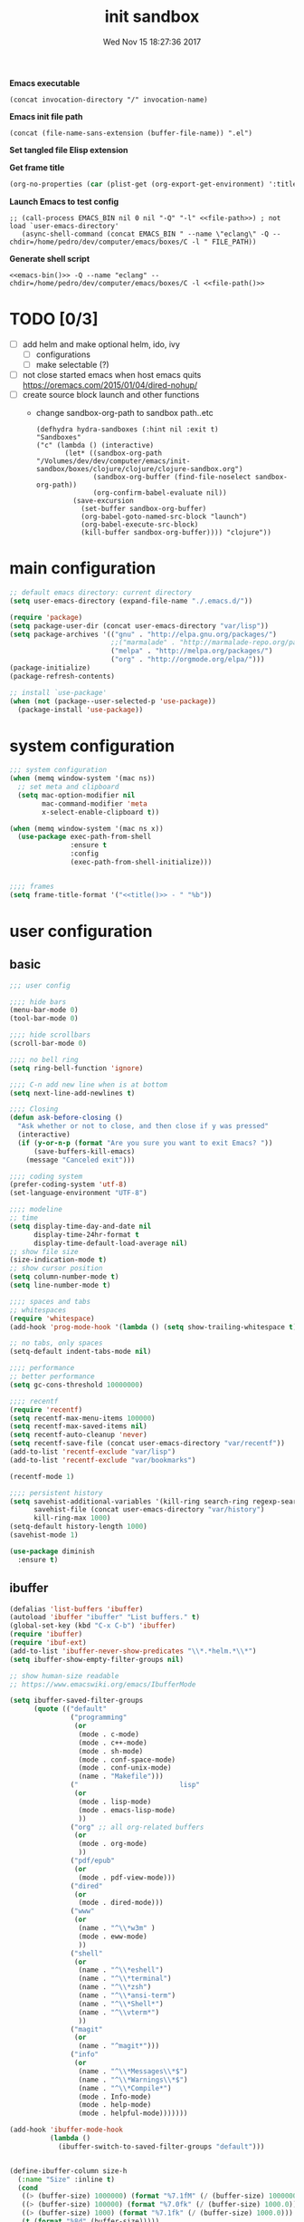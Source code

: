 # -*- mode: Org -*-
#+TITLE: init sandbox
#+DATE: Wed Nov 15 18:27:36 2017
#+STARTUP: hidestars indent overview

*Emacs executable*
#+NAME: emacs-bin
#+BEGIN_SRC elisp :tangle no 
(concat invocation-directory "/" invocation-name)
#+END_SRC

*Emacs init file path*
#+NAME: file-path
#+BEGIN_SRC elisp :tangle no :results value
(concat (file-name-sans-extension (buffer-file-name)) ".el")
#+END_SRC

*Set tangled file Elisp extension*
#+PROPERTY: header-args :tangle (concat (file-name-sans-extension (buffer-file-name)) ".el")

*Get frame title*
#+NAME: title
#+BEGIN_SRC emacs-lisp :tangle no :result value 
(org-no-properties (car (plist-get (org-export-get-environment) ':title)))
#+END_SRC

*Launch Emacs to test config*
#+NAME: launch
#+HEADER: :var EMACS_BIN=emacs-bin
#+HEADER: :var FILE_PATH=(concat (file-name-sans-extension (buffer-file-name)) ".el")
#+BEGIN_SRC elisp  :results silent :tangle no :dir (file-name-directory (buffer-file-name)) :noweb eval
  ;; (call-process EMACS_BIN nil 0 nil "-Q" "-l" <<file-path>>) ; not load `user-emacs-directory'
     (async-shell-command (concat EMACS_BIN " --name \"eclang\" -Q --chdir=/home/pedro/dev/computer/emacs/boxes/C -l " FILE_PATH))
#+END_SRC

*Generate shell script*
#+BEGIN_SRC shell :eval no :tangle (concat (file-name-sans-extension (buffer-file-name)) ".sh") :tangle-mode (identity #o755) :noweb tangle :shebang "#!/bin/zsh"
  <<emacs-bin()>> -Q --name "eclang" --chdir=/home/pedro/dev/computer/emacs/boxes/C -l <<file-path()>>
#+END_SRC

* TODO [0/3]
- [ ] add helm and make optional helm, ido, ivy
  - [ ] configurations
  - [ ] make selectable (?)
- [ ] not close started emacs when host emacs quits
  https://oremacs.com/2015/01/04/dired-nohup/
- [ ] create source block launch and other functions
  - change sandbox-org-path to sandbox path..etc
  #+BEGIN_SRC elisp :eval no :tangle no
  (defhydra hydra-sandboxes (:hint nil :exit t)
  "Sandboxes"
  ("c" (lambda () (interactive)
         (let* ((sandbox-org-path "/Volumes/dev/dev/computer/emacs/init-sandbox/boxes/clojure/clojure/clojure-sandbox.org")
                (sandbox-org-buffer (find-file-noselect sandbox-org-path))
                (org-confirm-babel-evaluate nil))
           (save-excursion
             (set-buffer sandbox-org-buffer)
             (org-babel-goto-named-src-block "launch")
             (org-babel-execute-src-block)
             (kill-buffer sandbox-org-buffer)))) "clojure"))
  #+END_SRC
* main configuration
#+NAME: main-config
#+BEGIN_SRC emacs-lisp
  ;; default emacs directory: current directory
  (setq user-emacs-directory (expand-file-name "./.emacs.d/"))

  (require 'package)
  (setq package-user-dir (concat user-emacs-directory "var/lisp"))
  (setq package-archives '(("gnu" . "http://elpa.gnu.org/packages/")
                           ;;("marmalade" . "http://marmalade-repo.org/packages/")
                           ("melpa" . "http://melpa.org/packages/")
                           ("org" . "http://orgmode.org/elpa/")))
  (package-initialize)
  (package-refresh-contents)

  ;; install `use-package'
  (when (not (package--user-selected-p 'use-package))
    (package-install 'use-package))
#+END_SRC
* system configuration
#+NAME: system-config
#+BEGIN_SRC emacs-lisp :noweb tangle
  ;;; system configuration 
  (when (memq window-system '(mac ns))
    ;; set meta and clipboard
    (setq mac-option-modifier nil
          mac-command-modifier 'meta
          x-select-enable-clipboard t))

  (when (memq window-system '(mac ns x))
    (use-package exec-path-from-shell
                 :ensure t
                 :config
                 (exec-path-from-shell-initialize)))


  ;;;; frames
  (setq frame-title-format '("<<title()>> - " "%b"))

#+END_SRC
* user configuration
** basic
#+NAME: user-config
#+BEGIN_SRC emacs-lisp
  ;;; user config

  ;;;; hide bars
  (menu-bar-mode 0)
  (tool-bar-mode 0)

  ;;;; hide scrollbars
  (scroll-bar-mode 0)

  ;;;; no bell ring
  (setq ring-bell-function 'ignore)

  ;;;; C-n add new line when is at bottom
  (setq next-line-add-newlines t)

  ;;;; Closing
  (defun ask-before-closing ()
    "Ask whether or not to close, and then close if y was pressed"
    (interactive)
    (if (y-or-n-p (format "Are you sure you want to exit Emacs? "))
        (save-buffers-kill-emacs)
      (message "Canceled exit")))

  ;;;; coding system
  (prefer-coding-system 'utf-8)
  (set-language-environment "UTF-8")

  ;;;; modeline 
  ;; time
  (setq display-time-day-and-date nil
        display-time-24hr-format t
        display-time-default-load-average nil)
  ;; show file size 
  (size-indication-mode t)
  ;; show cursor position
  (setq column-number-mode t)
  (setq line-number-mode t)

  ;;;; spaces and tabs
  ;; whitespaces
  (require 'whitespace)
  (add-hook 'prog-mode-hook '(lambda () (setq show-trailing-whitespace t)))

  ;; no tabs, only spaces
  (setq-default indent-tabs-mode nil)

  ;;;; performance
  ;; better performance
  (setq gc-cons-threshold 10000000)

  ;;;; recentf
  (require 'recentf)
  (setq recentf-max-menu-items 100000)
  (setq recentf-max-saved-items nil)
  (setq recentf-auto-cleanup 'never)
  (setq recentf-save-file (concat user-emacs-directory "var/recentf"))
  (add-to-list 'recentf-exclude "var/lisp")
  (add-to-list 'recentf-exclude "var/bookmarks")

  (recentf-mode 1)

  ;;;; persistent history
  (setq savehist-additional-variables '(kill-ring search-ring regexp-search-ring)
        savehist-file (concat user-emacs-directory "var/history")
        kill-ring-max 1000)
  (setq-default history-length 1000)
  (savehist-mode 1)

  (use-package diminish
    :ensure t)
#+END_SRC
** ibuffer
#+NAME: ibuffer-config
#+BEGIN_SRC emacs-lisp
  (defalias 'list-buffers 'ibuffer)
  (autoload 'ibuffer "ibuffer" "List buffers." t)
  (global-set-key (kbd "C-x C-b") 'ibuffer)
  (require 'ibuffer)
  (require 'ibuf-ext)
  (add-to-list 'ibuffer-never-show-predicates "\\*.*helm.*\\*")
  (setq ibuffer-show-empty-filter-groups nil)

  ;; show human-size readable
  ;; https://www.emacswiki.org/emacs/IbufferMode

  (setq ibuffer-saved-filter-groups
        (quote (("default"
                 ("programming"
                  (or
                   (mode . c-mode)
                   (mode . c++-mode)
                   (mode . sh-mode)
                   (mode . conf-space-mode)
                   (mode . conf-unix-mode)
                   (name . "Makefile")))
                 ("                         lisp"
                  (or
                   (mode . lisp-mode)
                   (mode . emacs-lisp-mode)
                   ))
                 ("org" ;; all org-related buffers
                  (or
                   (mode . org-mode)
                   ))
                 ("pdf/epub"
                  (or
                   (mode . pdf-view-mode)))
                 ("dired"
                  (or
                   (mode . dired-mode)))
                 ("www"
                  (or
                   (name . "^\\*w3m" )
                   (mode . eww-mode)
                   ))
                 ("shell"
                  (or
                   (name . "^\\*eshell")
                   (name . "^\\*terminal")
                   (name . "^\\*zsh")
                   (name . "^\\*ansi-term")
                   (name . "^\\*Shell*")
                   (name . "^\\vterm*")
                   ))
                 ("magit"
                  (or
                   (name . "^magit*")))
                 ("info"
                  (or
                   (name . "^\\*Messages\\*$")
                   (name . "^\\*Warnings\\*$")
                   (name . "^\\*Compile*")
                   (mode . Info-mode)
                   (mode . help-mode)
                   (mode . helpful-mode)))))))

  (add-hook 'ibuffer-mode-hook
            (lambda ()
              (ibuffer-switch-to-saved-filter-groups "default")))


  (define-ibuffer-column size-h
    (:name "Size" :inline t)
    (cond
     ((> (buffer-size) 1000000) (format "%7.1fM" (/ (buffer-size) 1000000.0)))
     ((> (buffer-size) 100000) (format "%7.0fk" (/ (buffer-size) 1000.0)))
     ((> (buffer-size) 1000) (format "%7.1fk" (/ (buffer-size) 1000.0)))
     (t (format "%8d" (buffer-size)))))

  ;; name column to 30 witdh
  (setq ibuffer-formats
          '((mark modified read-only " "
                  (name 30 30 :left :elide)
                  " "
                  (size-h 9 -1 :right)
                  " "
                  (mode 16 16 :left :elide)
                  " "
                  filename-and-process)))

#+END_SRC
** undo
#+BEGIN_SRC emacs-lisp
  ;;;; undo, kill, paste
  (use-package undo-tree
               :config
               (setq undo-tree-visualizer-timestamps t)
               (setq undo-tree-visualizer-diff t)
               (global-undo-tree-mode)
               :diminish undo-tree-mode
               :ensure t)

  (use-package browse-kill-ring
               :ensure t)
#+END_SRC
** browser
#+NAME: browser-config
#+BEGIN_SRC emacs-lisp
  ;;;; browser config
  (eval-after-load "eww"
    '(progn (define-key eww-mode-map "f" 'eww-lnum-follow)
      (define-key eww-mode-map "F" 'eww-lnum-universal)))

  (add-hook 'eww-after-render-hook (lambda ()
                                     (rename-buffer (concat "eww - "
                                                            (plist-get eww-data :title))
                                                    t)))

  (use-package eww-lnum
               :ensure t)
#+END_SRC
** dired
#+BEGIN_SRC emacs-lisp
  ;; dired+
  ;; ;; install if not installed
  ;; ;; [[https://www.emacswiki.org/emacs/DiredPlus]]
  (defun pedro/download-and-save-files-to-dir (urls dir)
        "Download and save files to DIR. URLS is a list of urls strings."
        (let ((old-buffer (current-buffer))
              (buffer-name "*download-and-save-temp-buffer*")
              filename)
          (get-buffer-create buffer-name)

          (save-excursion
            (set-buffer buffer-name)
            (dolist (url urls)
              (setq filename (concat dir "/" (file-name-nondirectory (url-unhex-string
                                                                      (url-filename
                                                                       (url-generic-parse-url url))))))
              (delete-region (point-min) (point-max))
              (url-insert-file-contents url)
              (write-region (point-min) (point-max) filename))
            (set-buffer old-buffer))))



  (when (not (file-exists-p (concat user-emacs-directory "var/lisp/dired+")))
    (make-directory (concat user-emacs-directory "var/lisp/dired+"))
    (pedro/download-and-save-files-to-dir '("https://www.emacswiki.org/emacs/download/dired%2b.el")
                                          (concat user-emacs-directory "var/lisp/dired+")))
  (add-to-list 'load-path (concat user-emacs-directory "var/lisp/dired+"))
  (require 'dired+)

#+END_SRC
** help
#+BEGIN_SRC emacs-lisp
  (use-package which-key
               :config
               (setq which-key-sort-order 'which-key-key-order-alpha
                     which-key-side-window-max-height 10)
               (which-key-mode)
               (which-key-setup-side-window-right-bottom)
               :diminish which-key-mode
               :ensure t)

  (use-package discover-my-major
    :config
    (global-unset-key (kbd "C-h h")) ; original "C-h h" displays "hello world" in different languages
    (define-key 'help-command (kbd "h m") 'discover-my-major)
    :ensure t)
 
#+END_SRC
** keybindings
#+BEGIN_SRC emacs-lisp
  ;;;; keybindings
  (global-set-key (kbd "C-x C-c") 'ask-before-closing)
  (global-set-key (kbd "M-o") 'other-window)
  (global-set-key (kbd "C-x o") 'other-frame)
  (global-set-key (kbd "C-x C-b") 'ibuffer)
  (global-set-key (kbd "C-c k") 'browse-kill-ring)

  (use-package bind-key
    :config
    (global-unset-key [(control z)]) ; disable ^Z

    (bind-keys*
     ("M-m w" . delete-trailing-whitespace)
     ("M-m =" . indent-region)
     ("M-m g" . hydra-go/body)
     ("M-m f" . hydra-folding/body)
     ("M-m v a " . counsel-ag)
     ("C-c C-w C-w" . eyebrowse-last-window-config)
     ("C-1" . eyebrowse-switch-to-window-config-1)
     ("C-2" . eyebrowse-switch-to-window-config-2)
     ("C-3" . eyebrowse-switch-to-window-config-3)
     ("C-4" . eyebrowse-switch-to-window-config-4)
     ("C-5" . eyebrowse-switch-to-window-config-5)
     ("C-6" . eyebrowse-switch-to-window-config-6)
     ("C-7" . eyebrowse-switch-to-window-config-7)
     ("C-8" . eyebrowse-switch-to-window-config-8)
     ("C-9" . eyebrowse-switch-to-window-config-9)
     ("C-0" . eyebrowse-switch-to-window-config-0)))

  (use-package hydra
    :ensure t
    :config
    (setq lv-use-separator t))

  (defhydra hydra-go (:exit t)
    "go"
    ("e" (lambda () (interactive)
           (eshell current-prefix-arg)) "eshell")
    ("s" (lambda () "switch to *scratch* buffer" (interactive) (switch-to-buffer "*scratch*" )) "*scratch*"))

  (defhydra hydra-folding ()
    "folding"
    ("C" origami-close-all-nodes "close all")
    ("O" origami-open-all-nodes "open all")
    ("c" origami-close-node "close")
    ("o" origami-open-node "open"))
#+END_SRC
** mode-line
#+NAME: mode-line-config
#+BEGIN_SRC emacs-lisp
  ;;;; mode-line
  ;; (use-package doom-modeline
  ;;   :ensure t
  ;;   :config (doom-modeline-init))
#+END_SRC

** completition
#+BEGIN_SRC emacs-lisp
  ;;;; completition
  ;; (use-package company
  ;;   :ensure t
  ;;   :config
  ;;   (setq company-idle-delay 0.01  ;; 0.3
  ;;         company-show-numbers t
  ;;         company-tooltip-limit 10
  ;;         company-tooltip-align-annotations t
  ;;         company-minimum-prefix-length 2
  ;;         company-selection-wrap-around t
  ;;         company-selection-changed t
  ;;         company-tooltip-flip-when-above nil
  ;;         company-require-match nil
  ;;         company-quickhelp-max-lines 60
  ;;         company-dabbrev-downcase nil ;; case-replace
  ;;         company-dabbrev-ignore-case t
  ;;         company-dabbrev-code-ignore-case t
  ;;         company-dabbrev-code-everywhere t
  ;;         company-dabbrev-other-buffers nil
  ;;         pos-tip-border-width 0)
  ;;   (add-hook 'after-init-hook 'global-company-mode))

  (use-package company-posframe
    :ensure t
    :diminish company-posframe-mode
    :config
    (company-posframe-mode 1))
#+END_SRC
** ido/helm/swiper
*** ido 
#+begin_src emacs-lisp :tangle no
  (use-package ido
    :config
    (setq ido-enable-flex-matching t)
    (setq ido-everywhere t)
    (setq ido-use-faces t)
    (setq ido-default-buffer-method 'selected-window)
    ;; https://www.reddit.com/r/emacs/comments/21a4p9/use_recentf_and_ido_together/
    (defun recentf-ido-find-file ()
      "Use ido to select a recently opened file from the `recentf-list'"
      (interactive)
      (find-file
       (ido-completing-read "Recentf open: "
                            (mapcar 'abbreviate-file-name recentf-list)
                            nil t)))
    (ido-mode 1))

  (use-package ido-vertical-mode
    :ensure t
    :config
    (ido-vertical-mode 1)
    (setq ido-vertical-define-keys 'ido-vertical-define-keys))

  (use-package flx-ido
    :ensure t
    :config
    (ido-mode 1)
    (ido-everywhere 1)
    (flx-ido-mode 1)
    ;; disable ido faces to see flx highlights.
    (setq ido-enable-flex-matching t)
    (setq ido-use-faces nil))

  (use-package smex
    :ensure t
    :config
    (smex-initialize)
    (global-set-key (kbd "M-x") 'smex)
    (global-set-key (kbd "M-X") 'smex-major-mode-commands)
    ;; This is your old M-x.
    (global-set-key (kbd "C-c C-c M-x") 'execute-extended-command))


  (use-package ido-describe-bindings
    :ensure t
    :config
    (eval-after-load 'help
      (define-key help-map (kbd "b") 'ido-describe-bindings)))

  (global-set-key (kbd "C-c f") 'recentf-ido-find-file)
#+end_src

*** helm
#+begin_src emacs-lisp :tangle no
  (use-package helm
    :config
    (require 'helm)
    (require 'helm-config)
    (helm-mode t)
    (define-key helm-map (kbd "<tab>") 'helm-execute-persistent-action)
    (global-set-key (kbd "M-x") 'helm-M-x)
    (global-set-key (kbd "C-c f") 'helm-recentf)
    (global-set-key (kbd "C-x C-f") 'helm-find-files)
    (global-set-key (kbd "C-M-y") 'helm-show-kill-ring)
    (global-set-key (kbd "C-x b") 'helm-buffers-list)

    (setq helm-M-x-fuzzy-match nil
          helm-M-x-always-save-history t
          helm-quick-update t
          helm-ff-skip-boring-files t)

    (add-hook 'eshell-mode-hook
              #'(lambda ()
                  (define-key eshell-mode-map (kbd "C-c C-l") 'helm-eshell-history)))
    :diminish helm-mode
    :ensure t)

  (use-package helm-flx
    :ensure t
    :config
    (helm-flx-mode +1))

  (use-package helm-swoop
    :config
    (setq helm-swoop-pre-input-function
          (lambda () ""))
    ;; (global-set-key "\C-s" 'helm-swoop)
    :ensure t)

  (use-package helm-projectile
    :config
    (setq projectile-completion-system 'helm)
    (helm-projectile-on)
    :ensure t)


  (use-package helm-ag
    :ensure t
    :config
    (setq helm-grep-ag-command "rg --color=always --smart-case --no-heading --line-number %s %s %s")
    (setq dumb-jump-prefer-searcher 'ag))
#+end_src
*** swiper/ivy/counsel
#+begin_src emacs-lisp
  (use-package swiper
    :ensure t)

  (use-package ivy :demand
    :ensure ivy-hydra
    :diminish ivy-mode
    :config
    (setq ivy-use-virtual-buffers t
          ivy-count-format "%d/%d ")
    (ivy-mode 1))

  (use-package ivy-posframe
    :ensure t
    :diminish ivy-posframe-mode
    :config
    (cl-defun my/window-size-change (&optional _)
      "My very own resize defun for modifying the posframe size"
      (unless (= (window-pixel-width-before-size-change) (window-pixel-width))
        (let ((body-width (window-body-width)))
          (set-variable 'ivy-posframe-width body-width)
          (set-variable 'ivy-posframe-min-width body-width)
          (set-variable 'which-key-posframe-width body-width)
          (set-variable 'which-key-posframe-min-width body-width))))

    (add-hook 'window-size-change-functions 'my/window-size-change)

    (setq ivy-posframe-parameters
          '((left-fringe . 8)
            (right-fringe . 8)))

    (ivy-posframe-mode 1))

  (use-package counsel
    :ensure t
    :config
    (global-set-key (kbd "M-x") 'counsel-M-x)
    (global-set-key (kbd "C-c f") 'counsel-recentf))

  (use-package counsel-projectile
    :ensure t
    :config
    (define-key projectile-mode-map (kbd "C-c p") 'projectile-command-map)
    (counsel-projectile-mode 1))
#+end_src

** speed packages
#+BEGIN_SRC emacs-lisp
  ;;;; speed packages
  (use-package avy
               :ensure t
               :config
               (global-set-key (kbd "C-c SPC") 'avy-goto-char-timer)
               (add-hook 'org-mode-hook
                         (lambda ()
                           (local-set-key (kbd "\C-c SPC") 'avy-goto-char-timer)))
               :ensure t)

  ;; (use-package smartparens
  ;;   :config
  ;;   (require 'smartparens-config)
  ;;   (smartparens-global-mode)
  ;;   (show-smartparens-global-mode t)
  ;;   ;; keybindings
  ;;   (define-key smartparens-mode-map (kbd "C-M-f") 'sp-forward-sexp)
  ;;   (define-key smartparens-mode-map (kbd "C-M-b") 'sp-backward-sexp)
  ;;   (define-key smartparens-mode-map (kbd "M-(") 'sp-wrap-round)
  ;;   ;;(define-key smartparens-mode-map (kbd "C-") 'sp-wrap-round)
  ;;   (define-key smartparens-mode-map (kbd "C-<right>") 'sp-forward-slurp-sexp)
  ;;   (define-key smartparens-mode-map (kbd "C-<left>") 'sp-forward-barf-sexp)
  ;;   (define-key smartparens-mode-map (kbd "C-M-<left>") 'sp-backward-slurp-sexp)
  ;;   (define-key smartparens-mode-map (kbd "C-M-<right>") 'sp-backward-barf-sexp)
  ;;   :ensure t)
#+END_SRC
** windows
#+BEGIN_SRC emacs-lisp
  (use-package eyebrowse
    :ensure t
    ;; :bind (("C-c C-w C-w" . eyebrowse-last-window-config)
    ;;        ("C-c C-w C-h" . eyebrowse-prev-window-config)
    ;;        ("C-c C-w C-l" . eyebrowse-next-window-config))
    :config
    (add-to-list 'window-persistent-parameters '(window-side . writable))
    (add-to-list 'window-persistent-parameters '(window-slot . writable))
    (set-face-attribute 'eyebrowse-mode-line-active nil :foreground "#d2691e" :weight 'bold)
    (set-face-attribute 'eyebrowse-mode-line-inactive nil :foreground "#000000")
    (setq eyebrowse-mode-line-separator " ")

    (eyebrowse-mode t));;;; windows
  (use-package zoom
               :config
               (zoom-mode 1)
               :diminish zoom-mode
               :ensure t)
  (use-package zoom-window
               :config
               (setq zoom-window-mode-line-color "#27408b") ; "#a2cd5a")
               :bind ("C-x C-z" . zoom-window-zoom)
               :ensure t)
 
 (use-package window-numbering
               :config
               (setq window-numbering-assign-func
                     (lambda () (when (equal (buffer-name) "*Calculator*") 9)))
               (window-numbering-mode 1)
               :ensure t)

  (use-package winner
               :config
               (winner-mode 1)
               (windmove-default-keybindings 'meta)
               (global-set-key (kbd "<f9>") 'winner-undo)
               (global-set-key (kbd "<f10>") 'winner-redo))
#+END_SRC
** fonts & faces
#+BEGIN_SRC emacs-lisp
  ;;;; fonts & faces
  ;; set big font in iMac 27"
  (when (string= system-name "zLusco")
    (set-frame-font "Hack 22" t t)
    ;; (set-frame-font "Hack 17" t t)
    (add-to-list 'default-frame-alist (cons 'width 98))
    (add-to-list 'default-frame-alist (cons 'height 200)))


#+END_SRC
** shell
*** eshell
#+NAME: themes-config
#+BEGIN_SRC emacs-lisp
  (defun eshell/clear ()
    (open-line (window-height))
    (eshell-send-input))

  ;; eshell ls file type colours
  (require 'em-ls)
  (set-face-attribute 'eshell-ls-directory nil  :foreground "#61afef")
  (set-face-attribute 'eshell-ls-symlink nil  :foreground "#1f5582" :weight 'bold)
  (set-face-attribute 'eshell-ls-archive nil  :foreground "#ff6c6b")

  (setq pedro-eshell--ls-video-regexp "\\.\\(mkv\\|avi\\|mpeg\\|mpg\\|webm\\|flv\\|mp4\\)")
  (setq pedro-eshell--ls-audio-regexp "\\.\\(ogg\\|wav\\|mp3\\|flack\\|ape\\|mid\\)")
  (setq pedro-eshell--ls-image-regexp "\\.\\(jpg\\|jpeg\\|png\\|gif\\|xpm\\|svg\\)")
  (setq pedro-eshell--ls-doc-regexp "\\.\\(pdf\\|epub\\|mobi\\)")

  (setq eshell-ls-highlight-alist nil)
  (add-to-list 'eshell-ls-highlight-alist
               (cons `(lambda (file attr)
                        (string-match ,pedro-eshell--ls-video-regexp file))
                     'bmkp-man))
  (add-to-list 'eshell-ls-highlight-alist
               (cons `(lambda (file attr)
                        (string-match ,pedro-eshell--ls-audio-regexp file))
                     'bmkp-no-jump))
  (add-to-list 'eshell-ls-highlight-alist
               (cons `(lambda (file attr)
                        (string-match ,pedro-eshell--ls-image-regexp file))
                     'bmkp-non-file))
  (add-to-list 'eshell-ls-highlight-alist
               (cons `(lambda (file attr)
                        (string-match ,pedro-eshell--ls-doc-regexp file))
                     'completions-annotations))

  ;; eshell prompt
  (defun pedro-eprompt--is-a-git-dir ()
    "RETURN A STRING IF TRUE AND A NUMBER IF FALSE.
       If is a git dir returns a string with the branch name, in other way a number with the status output of git command"
    (let* ((output-buffer "*git-eshell-prompt")
           (output-status (call-process "git" nil output-buffer nil "rev-parse" "--abbrev-ref" "HEAD"))
           (current-branch (car (split-string (with-current-buffer output-buffer
                                                (buffer-substring (point-min) (point-max)))
                                              "\n"))))
      (kill-buffer output-buffer)
      (if (= output-status 0)
          current-branch
        output-status)))

  (defun pedro-eprompt--git-status-verbose()
    "RETURN 0 IF WORKING TREE CLEAN, OTHERWISE RETURN A STRING LIST WITH STAGGED/UNTRACKED..."
    (let* ((output-buffer "*git-eshell-prompt")
           (output-status (call-process "git" nil output-buffer nil "status" "--porcelain"))
           (git-status (with-current-buffer output-buffer
                         (buffer-substring (point-min) (point-max))))
           (status-list (mapcar #'(lambda(s)
                                    (if (not (string-empty-p s))
                                        (substring s 0 2)))
                                (split-string git-status "\n")))
           (status-keys (delq nil (seq-uniq status-list)))
           (verbose-list (mapcar #'(lambda(k)
                                     (cons (seq-count #'(lambda(e)
                                                          (string= e k))
                                                      status-list)
                                           k))
                                 status-keys)))

      (kill-buffer output-buffer)

      (mapconcat #'(lambda (e)
                     (concat
                      (propertize (number-to-string (car e)) 'face `(:background "##ff7256" :foreground "#ffffff"))
                      (propertize (cdr e) 'face `(:foreground "#8b3e2f" :weight bold :underline t))))
                 verbose-list
                 "")))

  (defun pedro-eprompt--shorten-path ()
    "SHORT THE PATH WHEN PATH LENGTH GREATER THAN `WINDOW-MAX-CHARS-PER-LINE' / 2"
    (let ((path (abbreviate-file-name (eshell/pwd))))
      (if (> (length path) (/ (window-max-chars-per-line) 2 )) ;; TODO max-size-path (?)
          (let* ((max-size-path (/ (window-max-chars-per-line) 2))
                 (path-split (split-string (abbreviate-file-name (eshell/pwd)) "/"))
                 (shorten-list (mapcar (lambda (dir)
                                         (if (string-empty-p dir )
                                             "/"
                                           (substring dir 0 1)))
                                       (butlast path-split))))
            (mapconcat (lambda (p)
                         (if (string= p "/") "" p))
                       (append shorten-list (last path-split))
                       "/"))
        path)))

  (defun pedro-eprompt--git-status()
    "RETURN 0 IF WORKING TREE CLEAN, OTHERWISE 1."
    (let* ((output-buffer "*git-eshell-prompt")
           (output-status (call-process "git" nil output-buffer nil "status" "-s"))
           (git-status (with-current-buffer output-buffer
                         (buffer-substring (point-min) (point-max)))))
      (kill-buffer output-buffer)
      (if (string-empty-p git-status)
          0
        1)))

  (defun pedro-eprompt-prompt-function ()
    (setq eshell-prompt-regexp "^$ ")
    (concat
     "\n"
     "# "                             ;TODO
     (propertize user-login-name 'face `(:foreground "#1f5582"))
     "@"
     (propertize system-name 'face `(:foreground "#9acd32" ))
     ": "
     (propertize (pedro-eprompt--shorten-path) 'face `(:foreground "#cd8500" :weight bold))
     (let ((output (pedro-eprompt--is-a-git-dir))
           (git-status (pedro-eprompt--git-status)))
       (if (numberp output)
           ""
         (concat (propertize " on git:" 'face `(:foreground "#ffffff"))
                 (propertize output 'face `(:foreground "#1f5582")) " "
                 (if (= git-status 0)
                     (propertize "o" 'face `(:foreground "#9acd32"))
                   ;;(propertize "x" 'face `(:foreground "#ff6347"))))))
                   (pedro-eprompt--git-status-verbose)))))
     " "
     (let ((output eshell-last-command-status)
           (current-time (propertize (format-time-string "[%-H:%M:%S]") 'face `(:foreground "#ffffff" ))))
       (if  (= output 0)
           current-time
         (concat current-time  " C:" (propertize (number-to-string output) 'face `(:foreground "#ff6347")))))
     "\n"
     (propertize "$" 'face `(:foreground "#ff6347"))
     " "))

  (setq eshell-prompt-function #'pedro-eprompt-prompt-function)
#+END_SRC
** themes
#+NAME: themes-config
#+BEGIN_SRC emacs-lisp
  ;;;; themes
  (use-package color-theme-sanityinc-solarized
               :ensure t
               :config
               (load-theme 'sanityinc-solarized-dark t))
  (use-package load-theme-buffer-local
    :ensure t
    :config
    (add-hook 'eww-mode-hook (lambda () (load-theme-buffer-local 'tango (current-buffer)))))
#+END_SRC
** versioning
#+NAME: versioning-config
#+BEGIN_SRC emacs-lisp
  ;;;; versioning
  (use-package magit
               :config
               (global-set-key (kbd "C-x g") 'magit-status)
               :ensure t)
#+END_SRC
** bookmarks
#+NAME: bookmarks-config
#+BEGIN_SRC emacs-lisp
  ;;;; bookmarks
  ;; `bookmark+'
  (add-to-list 'load-path (concat user-emacs-directory "var/lisp/bookmark+"))
  ;;init
  ;; install 'bookmark+' files if necessary
  (when (not (file-directory-p (concat user-emacs-directory "var/lisp/bookmark+")))
    (let ((dir (concat user-emacs-directory "var/lisp/bookmark+"))
          (urls '("https://www.emacswiki.org/emacs/download/bookmark%2b.el"
                  "https://www.emacswiki.org/emacs/download/bookmark%2b-mac.el"
                  "https://www.emacswiki.org/emacs/download/bookmark%2b-bmu.el"
                  "https://www.emacswiki.org/emacs/download/bookmark%2b-1.el"
                  "https://www.emacswiki.org/emacs/download/bookmark%2b-key.el"
                  "https://www.emacswiki.org/emacs/download/bookmark%2b-lit.el"
                  "https://www.emacswiki.org/emacs/download/bookmark%2b-doc.el"
                  "https://www.emacswiki.org/emacs/download/bookmark%2b-chg.el"))
          (old-buffer (current-buffer))
          (buffer-name "*bmkp+-temp-buffer*")
          filename)
      (make-directory dir)
      (get-buffer-create buffer-name)
      (save-excursion
       (set-buffer buffer-name)
       (dolist (url urls)
         (setq filename (concat dir "/" (file-name-nondirectory (url-unhex-string
                                                                 (url-filename
                                                                  (url-generic-parse-url url))))))
         (delete-region (point-min) (point-max))
         (url-insert-file-contents url)
         (write-region (point-min) (point-max) filename))
       (set-buffer old-buffer))))
  
  ;;config
  (setq bookmark-default-file (concat user-emacs-directory "var/bookmarks/main.bmk") ;; # TODO
        bmkp-bmenu-state-file (concat user-emacs-directory "var/bookmarks/emacs-bmk-state-file.el")
        bmkp-last-bookmark-file (concat user-emacs-directory "var/bookmarks/main.bmk")
        bmkp-current-bookmark-file (concat user-emacs-directory "var/bookmarks/main.bmk"))
  
  (require 'bookmark+)


  ;;(setq bookmark-save-flag nil)
  (setq bookmark-save-flag 1)
  (setq bookmark-version-control t) ;; <2015-01-11 Sun>
#+END_SRC
** backup
#+NAME: backup-config
#+BEGIN_SRC emacs-lisp
  ;; init
  (when (not (file-directory-p (concat user-emacs-directory "var/auto-save-list/")))
    (make-directory (concat user-emacs-directory "var/auto-save-list/")))
  (when (not (file-directory-p (concat user-emacs-directory "var/backups/")))
    (make-directory (concat user-emacs-directory "var/backups/")))

  ;;config
  (setq backup-directory-alist `(("." . ,(concat user-emacs-directory "var/backups")))
        delete-old-versions t
        version-control t
        vc-make-backup-files t
        auto-save-file-name-transforms `((".*" ,(concat user-emacs-directory "var/auto-save-list/") t)))
#+END_SRC
** org-mode
#+NAME: org-mode-config
#+BEGIN_SRC emacs-lisp
    ;;;; org-mode
    (define-key global-map "\C-cl" 'org-store-link)

    (setq org-src-window-setup 'current-window)

    (org-babel-do-load-languages
     'org-babel-load-languages
     '((shell . t)
       (C . t)
       (plantuml . t)))

    (setq org-plantuml-jar-path
        (expand-file-name "~/lib/plantuml.jar"))

    (diminish 'org-indent-mode)

    (setq org-log-into-drawer t)
    (setq org-todo-keyword-faces '(("TODO" . (:foreground "#4169e1" :weight bold))
                                   ("NEXT" . (:foreground "#ff6347" :weight bold))
                                   ("STARTED" . (:foreground "dark orange" :weight bold))
                                   ("CURRENT" . (:foreground "#00bfff" :weight bold))
                                   ("WAITING" . (:foreground "#cd2626" :weight bold))
                                   ("DONE" . (:foreground "green4" :weight bold))
                                   ("ABORTED" . (:foreground "gray" :weight bold))
                                   ("STOPPED" . (:foreground "#d3d3d3" :weight bold))
                                   ("IMPROVE" . (:foreground "#d02090" :weight bold))))
#+END_SRC
** various
#+NAME: various-config
#+BEGIN_SRC emacs-lisp
  (use-package beacon
               :ensure t
               :diminish beacon-mode
               :config
               (beacon-mode +1))

  (use-package vi-tilde-fringe
               :ensure t
               :diminish vi-tilde-fringe-mode
               :config
               (global-vi-tilde-fringe-mode nil))
#+END_SRC

* packages configuration
** TODO eglot
#+NAME: eglot-config
#+BEGIN_SRC emacs-lisp :tangle noyes

  (use-package eglot 
    :ensure t
    :config
    (add-to-list 'eglot-server-programs '((c++-mode c-mode) "clangd")) ;;
    (add-hook 'c++-mode-hook 'eglot-ensure)
    (add-hook 'c-mode-hook 'eglot-ensure))

#+END_SRC
** ccls + lsp-mode + flycheck + company-lsp
#+NAME: ccls-config
#+BEGIN_SRC emacs-lisp
    ;; install ccls
    ;; there's a debian package

    (use-package yasnippet
      :ensure t
      :config
      (yas-reload-all)
      (add-hook 'prog-mode-hook #'yas-minor-mode))

    (use-package yasnippet-snippets
      :ensure t)

  ;;   (use-package flycheck
  ;;     :ensure t)

  ;;   (use-package lsp-mode 
  ;;     :commands lsp
  ;;     :ensure t
  ;;     :config
  ;;     (setq lsp-clients-clangd-executable "/usr/bin/clangd"))
  ;; ;;"/usr/lib/llvm-9/bin/clang"))

  ;;   (use-package lsp-ui
  ;;     :ensure t
  ;;     :commands lsp-ui-mode
  ;;     :config
  ;;     (setq lsp-ui-sideline-delay 5))

  ;;   (use-package company-lsp
  ;;     :ensure t
  ;;     :commands company-lsp
  ;;     :config (push 'company-lsp company-backends)) ;; add company-lsp as a backend

  ;;   (use-package ccls
  ;;     :ensure t
  ;;     :config
  ;;     (setq ccls-executable "~/lib/ccls/Release/ccls")
  ;;     (setq lsp-prefer-flymake nil)
  ;;     (setq-default flycheck-disabled-checkers '(c/c++-clang c/c++-cppcheck c/c++-gcc))
  ;;     :hook ((c-mode c++-mode objc-mode) .
  ;;            (lambda () (require 'ccls) (lsp) (electric-pair-local-mode))))

  ;;   (use-package dap-mode
  ;;     :ensure t
  ;;     :config
  ;;     (dap-mode 1)
  ;;     (require 'dap-lldb)
  ;;     (require 'dap-hydra))

  ;;   (use-package dap-ui
  ;;     :ensure nil
  ;;     :config
  ;;     (dap-ui-mode 1))


  (use-package company
    :ensure t
    :diminish company-mode
    :hook ((prog-mode LaTeX-mode latex-mode ess-r-mode) . company-mode)
    :bind
    (:map company-active-map
          ([tab] . smarter-yas-expand-next-field-complete)
          ("TAB" . smarter-yas-expand-next-field-complete))
    :custom
    (company-minimum-prefix-length 1)
    (company-tooltip-align-annotations t)
    (company-begin-commands '(self-insert-command))
    (company-require-match 'never)
    ;; Don't use company in the following modes
    (company-global-modes '(not shell-mode eaf-mode))
    ;; Trigger completion immediately.
    (company-idle-delay 0.1)
    ;; Number the candidates (use M-1, M-2 etc to select completions).
    (company-show-numbers t)
    :config
    (global-company-mode 1)
    (defun smarter-yas-expand-next-field-complete ()
      "Try to `yas-expand' and `yas-next-field' at current cursor position.

  If failed try to complete the common part with `company-complete-common'"
      (interactive)
      (if yas-minor-mode
          (let ((old-point (point))
                (old-tick (buffer-chars-modified-tick)))
            (yas-expand)
            (when (and (eq old-point (point))
                       (eq old-tick (buffer-chars-modified-tick)))
              (ignore-errors (yas-next-field))
              (when (and (eq old-point (point))
                         (eq old-tick (buffer-chars-modified-tick)))
                (company-complete-common))))
        (company-complete-common))))

  (use-package company-lsp
    :ensure t
    :defer t
    :custom (company-lsp-cache-candidates 'auto))


  (use-package flycheck
    :ensure t
    :defer t
    :hook (prog-mode . flycheck-mode)
    :custom
    (flycheck-emacs-lisp-load-path 'inherit)
    :config
    (flycheck-add-mode 'javascript-eslint 'js-mode)
    (flycheck-add-mode 'typescript-tslint 'rjsx-mode))

  (use-package lsp-mode
    :ensure t
    :defer t
    :commands lsp
    :custom
    (lsp-auto-guess-root nil)
    (lsp-prefer-flymake nil) ; Use flycheck instead of flymake
    (lsp-file-watch-threshold 2000)
    (read-process-output-max (* 1024 1024))
    :bind (:map lsp-mode-map ("C-c C-f" . lsp-format-buffer))
    :hook ((java-mode python-mode go-mode
            js-mode js2-mode typescript-mode web-mode
            c-mode c++-mode objc-mode) . lsp))

  (use-package lsp-ui
    :ensure t
    :after lsp-mode
    :diminish
    :commands lsp-ui-mode
    :custom-face
    (lsp-ui-doc-background ((t (:background nil))))
    (lsp-ui-doc-header ((t (:inherit (font-lock-string-face italic)))))
    :bind (:map lsp-ui-mode-map
                ([remap xref-find-definitions] . lsp-ui-peek-find-definitions)
                ([remap xref-find-references] . lsp-ui-peek-find-references)
                ("C-c u" . lsp-ui-imenu)
                ("M-i" . lsp-ui-doc-focus-frame))
    :custom
    (lsp-ui-doc-header t)
    (lsp-ui-doc-include-signature t)
    (lsp-ui-doc-border (face-foreground 'default))
    (lsp-ui-sideline-enable nil)
    (lsp-ui-sideline-ignore-duplicate t)
    (lsp-ui-sideline-show-code-actions nil)
    :config
    ;; Use lsp-ui-doc-webkit only in GUI
    ;; (if *sys/gui*
    ;;     (setq lsp-ui-doc-use-webkit t))
    ;; WORKAROUND Hide mode-line of the lsp-ui-imenu buffer
    ;; https://github.com/emacs-lsp/lsp-ui/issues/243
    (defadvice lsp-ui-imenu (after hide-lsp-ui-imenu-mode-line activate)
      (setq mode-line-format nil))
    ;; Waiting for https://github.com/emacs-lsp/lsp-ui/pull/3
    (advice-add #'keyboard-quit :before #'lsp-ui-doc-hide))

  (use-package ccls
    :ensure t
    :defer t
    :hook ((c-mode c++-mode objc-mode) .
           (lambda () (require 'ccls) (lsp)))
    :custom
    (ccls-executable (executable-find "ccls")) ; Add ccls to path if you haven't done so
    (ccls-sem-highlight-method 'font-lock)
    (ccls-enable-skipped-ranges nil)
    :config
    (lsp-register-client
     (make-lsp-client
      :new-connection (lsp-tramp-connection (cons ccls-executable ccls-args))
      :major-modes '(c-mode c++-mode cuda-mode objc-mode)
      :server-id 'ccls-remote
      :multi-root nil
      :remote? t
      :notification-handlers
      (lsp-ht ("$ccls/publishSkippedRanges" #'ccls--publish-skipped-ranges)
              ("$ccls/publishSemanticHighlight" #'ccls--publish-semantic-highlight))
      :initialization-options (lambda () ccls-initialization-options)
      :library-folders-fn nil)))


  (use-package modern-cpp-font-lock
    :ensure t
    :diminish t
    :init (modern-c++-font-lock-global-mode t))
#+END_SRC
** make
#+BEGIN_SRC emacs-lisp
  (use-package cmake-mode
    :ensure t)
#+END_SRC
** rainbow-delimiters
#+BEGIN_SRC emacs-lisp
  (use-package rainbow-delimiters
    :ensure t
    :config
    (add-hook 'prog-mode-hook #'rainbow-delimiters-mode))
#+END_SRC
** hl-todo-mode
#+BEGIN_SRC emacs-lisp
  (use-package hl-todo
    :ensure t
    :config
    (setq hl-todo-keyword-faces
          '(("TODO" . "#cc9393")
            ("NEXT" . "#dca3a3")
            ("NOTE"   . "#d0bf8f")
            ("TAG" ."#8a2be2")
            ("TEMP"   . "#d0bf8f")
            ("FIXME"  . "#cc9393")
            ("BENCHMARK" . "#aaefbf")))
    (add-hook 'prog-mode-hook #'hl-todo-mode))

#+END_SRC
** viewers
#+NAME: viewers-config
#+begin_src emacs-lisp
  (use-package pdf-tools
               :config
               (pdf-tools-install)
               ;; chage 'pdf-view-bookmark-jump-handler' to 'pdf-view-bookmark-jump'
               (defun pdf-view-bookmark-make-record  (&optional no-page no-slice no-size no-origin)
                 ;; TODO: add NO-PAGE, NO-SLICE, NO-SIZE, NO-ORIGIN to the docstring.
                 "Create a bookmark PDF record. The optional, boolean args exclude certain attributes."
                 (let ((displayed-p (eq (current-buffer)
                                        (window-buffer))))
                   (cons (buffer-name)
                         (append (bookmark-make-record-default nil t 1)
                                 `(,(unless no-page
                                      (cons 'page (pdf-view-current-page)))
                                   ,(unless no-slice
                                      (cons 'slice (and displayed-p
                                                        (pdf-view-current-slice))))
                                   ,(unless no-size
                                      (cons 'size pdf-view-display-size))
                                   ,(unless no-origin
                                      (cons 'origin
                                            (and displayed-p
                                                 (let ((edges (pdf-util-image-displayed-edges nil t)))
                                                   (pdf-util-scale-pixel-to-relative
                                                    (cons (car edges) (cadr edges)) nil t)))))
                                   (handler . pdf-view-bookmark-jump))))))

               ;; http://pragmaticemacs.com/emacs/more-pdf-tools-tweaks/
               ;; (setq pdf-view-resize-factor 1.1)

               ;; http://babbagefiles.blogspot.com.es/2017/11/more-pdf-tools-tricks.html
               ;; midnite mode hook
               (add-hook 'pdf-view-mode-hook (lambda ()
                                               (pdf-view-midnight-minor-mode))) ; automatically turns on midnight-mode for pdfs

               (setq pdf-view-midnight-colors '("#ff9900" . "#0a0a12" )) ; set the amber profile as default (see below)

               (defun bms/pdf-no-filter ()
                 "View pdf without colour filter."
                 (interactive)
                 (pdf-view-midnight-minor-mode -1)
                 )

               ;; change midnite mode colours functions
               (defun bms/pdf-midnite-original ()
                 "Set pdf-view-midnight-colors to original colours."
                 (interactive)
                 (setq pdf-view-midnight-colors '("#839496" . "#002b36" )) ; original values
                 (pdf-view-midnight-minor-mode)
                 )

               (defun bms/pdf-midnite-amber ()
                 "Set pdf-view-midnight-colors to amber on dark slate blue."
                 (interactive)
                 (setq pdf-view-midnight-colors '("#ff9900" . "#0a0a12" )) ; amber
                 (pdf-view-midnight-minor-mode)
                 )

               (defun bms/pdf-midnite-green ()
                 "Set pdf-view-midnight-colors to green on black."
                 (interactive)
                 (setq pdf-view-midnight-colors '("#00B800" . "#000000" )) ; green
                 (pdf-view-midnight-minor-mode))

               (defun bms/pdf-midnite-colour-schemes ()
                 "Midnight mode colour schemes bound to keys"
                 (local-set-key (kbd "!") (quote bms/pdf-no-filter))
                 (local-set-key (kbd "@") (quote bms/pdf-midnite-amber))
                 (local-set-key (kbd "#") (quote bms/pdf-midnite-green))
                 (local-set-key (kbd "$") (quote bms/pdf-midnite-original)))

               (add-hook 'pdf-view-mode-hook 'bms/pdf-midnite-colour-schemes)

               :ensure t)
#+end_src

** folding
#+BEGIN_SRC emacs-lisp
  (use-package origami
               :config
               (global-origami-mode)
               :ensure t)
#+END_SRC
** outorg
#+BEGIN_SRC emacs-lisp
  (use-package outshine
    :ensure t
    :config
    (require 'outshine)
    (defvar outline-minor-mode-prefix "\M-#")
    (add-hook 'outline-minor-mode-hook 'outshine-mode)
    (add-hook 'prog-mode-hook 'outline-minor-mode)
    (add-hook 'lisp-interaction-mode-hook 'outline-minor-mode)
    :diminish outline-minor-mode
    :ensure t)
#+END_SRC
** git-gutter
#+BEGIN_SRC emacs-lisp
  (use-package git-gutter
    :ensure t
    :config
    (global-git-gutter-mode t))
#+END_SRC

** TESTING PACKAGES
#+BEGIN_SRC emacs-lisp
#+END_SRC
